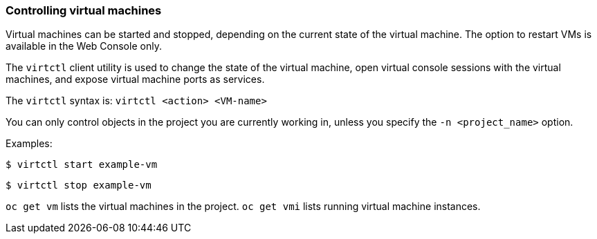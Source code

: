 [[controlvm]]
=== Controlling virtual machines

Virtual machines can be started and stopped, depending on the
current state of the virtual machine. The option to restart VMs
is available in the Web Console only.

The `virtctl` client utility is used to change the state of the virtual
machine, open virtual console sessions with the virtual
machines, and expose virtual machine ports as services.

The `virtctl` syntax is: `virtctl <action> <VM-name>`

You can only control objects in the project you are currently working
in, unless you specify the `-n <project_name>` option.

Examples:

----
$ virtctl start example-vm
----

----
$ virtctl stop example-vm
----

`oc get vm` lists the virtual machines in the project. `oc get vmi`
lists running virtual machine instances.
